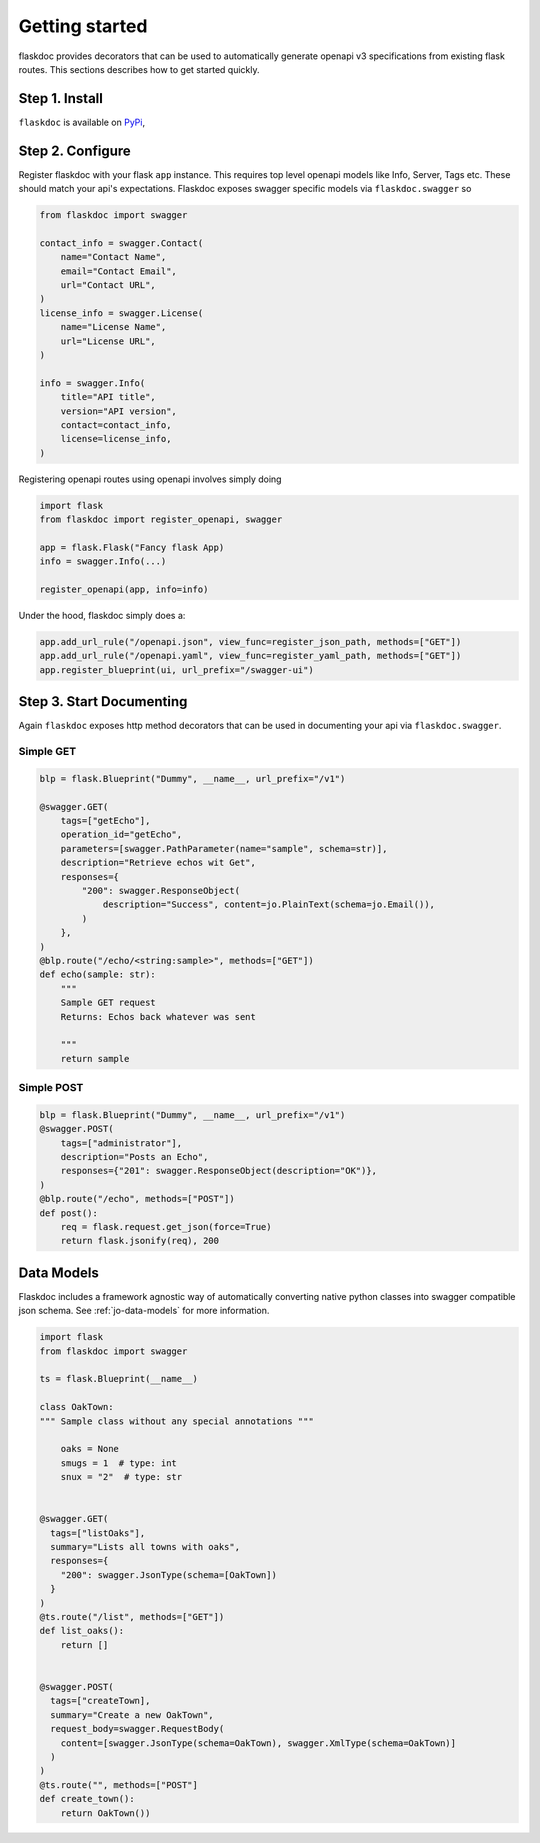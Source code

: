 Getting started
===============
flaskdoc provides decorators that can be used to automatically generate openapi v3 specifications from existing
flask routes. This sections describes how to get started quickly.

Step 1. Install
---------------

``flaskdoc`` is available on `PyPi`_,

.. _PyPi: https://pypi.python.org/pypi/pytest-flask

Step 2. Configure
-----------------
Register flaskdoc with your flask ``app`` instance. This requires top level openapi models like Info, Server, Tags etc.
These should match your api's expectations.
Flaskdoc exposes swagger specific models via ``flaskdoc.swagger`` so

.. code-block:: python

    from flaskdoc import swagger

    contact_info = swagger.Contact(
        name="Contact Name",
        email="Contact Email",
        url="Contact URL",
    )
    license_info = swagger.License(
        name="License Name",
        url="License URL",
    )

    info = swagger.Info(
        title="API title",
        version="API version",
        contact=contact_info,
        license=license_info,
    )

Registering openapi routes using openapi involves simply doing

.. code-block:: python

    import flask
    from flaskdoc import register_openapi, swagger

    app = flask.Flask("Fancy flask App)
    info = swagger.Info(...)

    register_openapi(app, info=info)


Under the hood, flaskdoc simply does a:

.. code-block:: python

    app.add_url_rule("/openapi.json", view_func=register_json_path, methods=["GET"])
    app.add_url_rule("/openapi.yaml", view_func=register_yaml_path, methods=["GET"])
    app.register_blueprint(ui, url_prefix="/swagger-ui")

Step 3. Start Documenting
-------------------------
Again ``flaskdoc`` exposes http method decorators that can be used in documenting your
api via ``flaskdoc.swagger``.

Simple GET
""""""""""
.. code-block:: python

    blp = flask.Blueprint("Dummy", __name__, url_prefix="/v1")

    @swagger.GET(
        tags=["getEcho"],
        operation_id="getEcho",
        parameters=[swagger.PathParameter(name="sample", schema=str)],
        description="Retrieve echos wit Get",
        responses={
            "200": swagger.ResponseObject(
                description="Success", content=jo.PlainText(schema=jo.Email()),
            )
        },
    )
    @blp.route("/echo/<string:sample>", methods=["GET"])
    def echo(sample: str):
        """
        Sample GET request
        Returns: Echos back whatever was sent

        """
        return sample

Simple POST
"""""""""""
.. code-block:: python

    blp = flask.Blueprint("Dummy", __name__, url_prefix="/v1")
    @swagger.POST(
        tags=["administrator"],
        description="Posts an Echo",
        responses={"201": swagger.ResponseObject(description="OK")},
    )
    @blp.route("/echo", methods=["POST"])
    def post():
        req = flask.request.get_json(force=True)
        return flask.jsonify(req), 200


Data Models
-----------
Flaskdoc includes a framework agnostic way of automatically converting native python classes into swagger compatible
json schema. See :ref:`jo-data-models` for more information.

.. code-block:: python

    import flask
    from flaskdoc import swagger

    ts = flask.Blueprint(__name__)

    class OakTown:
    """ Sample class without any special annotations """

        oaks = None
        smugs = 1  # type: int
        snux = "2"  # type: str


    @swagger.GET(
      tags=["listOaks"],
      summary="Lists all towns with oaks",
      responses={
        "200": swagger.JsonType(schema=[OakTown])
      }
    )
    @ts.route("/list", methods=["GET"])
    def list_oaks():
        return []


    @swagger.POST(
      tags=["createTown],
      summary="Create a new OakTown",
      request_body=swagger.RequestBody(
        content=[swagger.JsonType(schema=OakTown), swagger.XmlType(schema=OakTown)]
      )
    )
    @ts.route("", methods=["POST"]
    def create_town():
        return OakTown())
